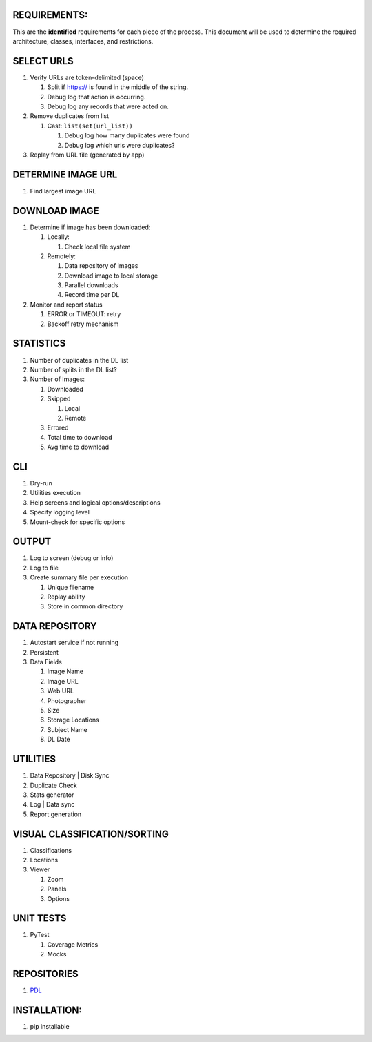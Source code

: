 REQUIREMENTS:
-------------

This are the **identified** requirements for each piece of the process.
This document will be used to determine the required architecture,
classes, interfaces, and restrictions.

SELECT URLS
-----------

1. Verify URLs are token-delimited (space)

   1. Split if https:// is found in the middle of the string.
   2. Debug log that action is occurring.
   3. Debug log any records that were acted on.

2. Remove duplicates from list

   1. Cast: ``list(set(url_list))``

      1. Debug log how many duplicates were found
      2. Debug log which urls were duplicates?

3. Replay from URL file (generated by app)

DETERMINE IMAGE URL
-------------------

1. Find largest image URL

DOWNLOAD IMAGE
--------------

1. Determine if image has been downloaded:

   1. Locally:

      1. Check local file system

   2. Remotely:

      1. Data repository of images
      2. Download image to local storage
      3. Parallel downloads
      4. Record time per DL

2. Monitor and report status

   1. ERROR or TIMEOUT: retry
   2. Backoff retry mechanism

STATISTICS
----------

1. Number of duplicates in the DL list
2. Number of splits in the DL list?
3. Number of Images:

   1. Downloaded
   2. Skipped

      1. Local
      2. Remote

   3. Errored
   4. Total time to download
   5. Avg time to download

CLI
---

1. Dry-run
2. Utilities execution
3. Help screens and logical options/descriptions
4. Specify logging level
5. Mount-check for specific options

OUTPUT
------

1. Log to screen (debug or info)
2. Log to file
3. Create summary file per execution

   1. Unique filename
   2. Replay ability
   3. Store in common directory

DATA REPOSITORY
---------------

1. Autostart service if not running
2. Persistent
3. Data Fields

   1. Image Name
   2. Image URL
   3. Web URL
   4. Photographer
   5. Size
   6. Storage Locations
   7. Subject Name
   8. DL Date

UTILITIES
---------

1. Data Repository \| Disk Sync
2. Duplicate Check
3. Stats generator
4. Log \| Data sync
5. Report generation

VISUAL CLASSIFICATION/SORTING
-----------------------------

1. Classifications
2. Locations
3. Viewer

   1. Zoom
   2. Panels
   3. Options

UNIT TESTS
----------

1. PyTest

   1. Coverage Metrics
   2. Mocks

REPOSITORIES
------------

1. `PDL`_

INSTALLATION:
-------------

1. pip installable

.. _PDL: https://github.com/rcmhunt71/PDL
